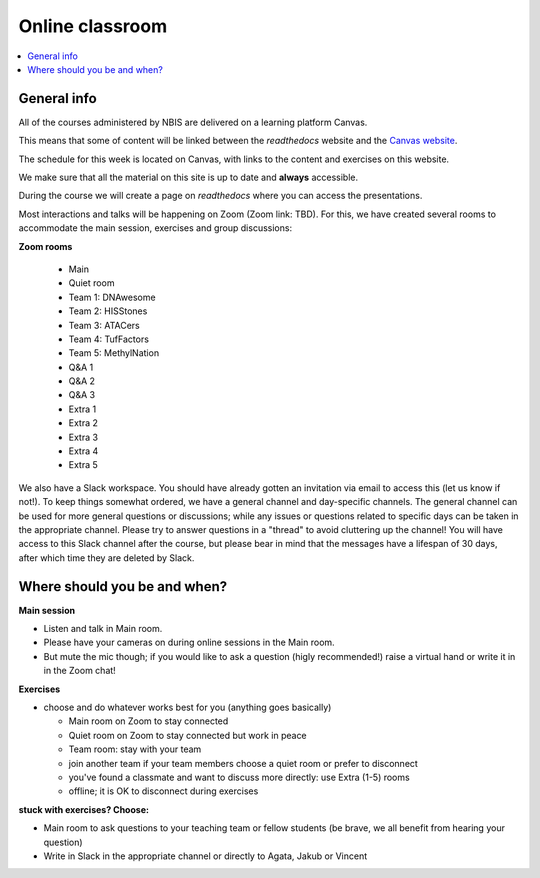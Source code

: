 Online classroom
======================

.. contents::
    :local:

General info
-------------

All of the courses administered by NBIS are delivered on a learning platform Canvas.

This means that some of content will be linked between the *readthedocs* website and the `Canvas website <https://uppsala.instructure.com/courses/84539>`_. 

The schedule for this week is located on Canvas, with links to the content and exercises on this website.

We make sure that all the material on this site is up to date and **always** accessible.

During the course we will create a page on *readthedocs* where you can access the presentations.

Most interactions and talks will be happening on Zoom (Zoom link: TBD). For this, we have created several rooms to accommodate the main session, exercises and group discussions:

**Zoom rooms**

  - Main
  - Quiet room
  - Team 1: DNAwesome
  - Team 2: HISStones
  - Team 3: ATACers
  - Team 4: TufFactors
  - Team 5: MethylNation
  - Q&A 1
  - Q&A 2
  - Q&A 3
  - Extra 1
  - Extra 2
  - Extra 3
  - Extra 4
  - Extra 5

We also have a Slack workspace. You should have already gotten an invitation via email to access this (let us know if not!). To keep things somewhat ordered, we have a general channel and day-specific channels. The general channel can be used for more general questions or discussions; while any issues or questions related to specific days can be taken in the appropriate channel. Please try to answer questions in a "thread" to avoid cluttering up the channel! You will have access to this Slack channel after the course, but please bear in mind that the messages have a lifespan of 30 days, after which time they are deleted by Slack.

Where should you be and when?
-----------------------------

**Main session**

* Listen and talk in Main room.
* Please have your cameras on during online sessions in the Main room.
* But mute the mic though; if you would like to ask a question (higly recommended!) raise a virtual hand or write it in in the Zoom chat!

**Exercises**

* choose and do whatever works best for you (anything goes basically)

  - Main room on Zoom to stay connected
  - Quiet room on Zoom to stay connected but work in peace
  - Team room: stay with your team
  - join another team if your team members choose a quiet room or prefer to disconnect
  - you've found a classmate and want to discuss more directly: use Extra (1-5) rooms
  - offline; it is OK to disconnect during exercises

**stuck with exercises? Choose:**

* Main room to ask questions to your teaching team or fellow students (be brave, we all benefit from hearing your question)
* Write in Slack in the appropriate channel or directly to Agata, Jakub or Vincent
